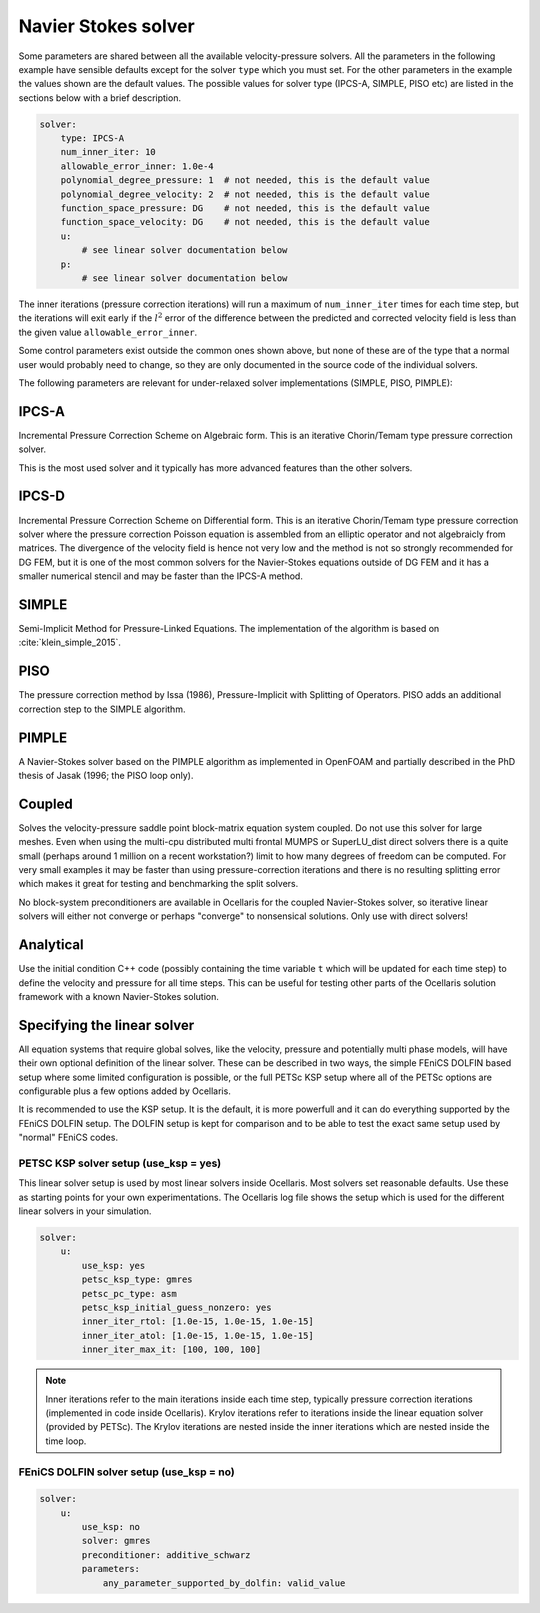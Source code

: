 .. _inp_solver:

Navier Stokes solver
====================

Some parameters are shared between all the available velocity-pressure solvers.
All the parameters in the following example have sensible defaults except for
the solver ``type`` which you must set. For the other parameters in the example
the values shown are the default values. The possible values for solver type
(IPCS-A, SIMPLE, PISO etc) are listed in the sections below with a brief
description.

.. code-block:: yaml

    solver:
        type: IPCS-A
        num_inner_iter: 10
        allowable_error_inner: 1.0e-4
        polynomial_degree_pressure: 1  # not needed, this is the default value
        polynomial_degree_velocity: 2  # not needed, this is the default value
        function_space_pressure: DG    # not needed, this is the default value
        function_space_velocity: DG    # not needed, this is the default value
        u:
            # see linear solver documentation below
        p:
            # see linear solver documentation below

The inner iterations (pressure correction iterations) will run a maximum of
``num_inner_iter`` times for each time step, but the iterations will exit early
if the :math:`l^2` error of the difference between the predicted and corrected
velocity field is less than the given value ``allowable_error_inner``.

Some control parameters exist outside the common ones shown above, but none of
these are of the type that a normal user would probably need to change, so they
are only documented in the source code of the individual solvers.

The following parameters are relevant for under-relaxed solver implementations
(SIMPLE, PISO, PIMPLE):

.. describe::  relaxation_u, relaxation_p

    Relaxation factors. A value of 1.0 means no relaxation, 0.0 means no update
    at all (pointless). A value of 0.5 means that the result is an even blend
    of the computed value and the previous iteration value

.. describe::  relaxation_u_last_iter, relaxation_p_last_iter

    Some solvers will differentiate the last inner iteration from all other
    iterations. These parameters default to 1.0 in order to perform a "propper"
    update at the end of a time step with no relaxation applied.


IPCS-A
------

Incremental Pressure Correction Scheme on Algebraic form. This is an iterative
Chorin/Temam type pressure correction solver.

This is the most used solver and it typically has more advanced features than
the other solvers.


IPCS-D
------

Incremental Pressure Correction Scheme on Differential form. This is an
iterative Chorin/Temam type pressure correction solver where the pressure
correction Poisson equation is assembled from an elliptic operator and not
algebraicly from matrices. The divergence of the velocity field is hence not
very low and the method is not so strongly recommended for DG FEM, but it is
one of the most common solvers for the Navier-Stokes equations outside of DG
FEM and it has a smaller numerical stencil and may be faster than the IPCS-A
method.


SIMPLE
------

Semi-Implicit Method for Pressure-Linked Equations. The implementation of the
algorithm is based on :cite:`klein_simple_2015`.

PISO
----

The pressure correction method by Issa (1986), Pressure-Implicit with Splitting
of Operators. PISO adds an additional correction step to the SIMPLE algorithm.


PIMPLE
------

A Navier-Stokes solver based on the PIMPLE algorithm as implemented in OpenFOAM
and partially described in the PhD thesis of Jasak (1996; the PISO loop only).

.. describe::  num_pressure_corr

    The number of PISO iterations for each PIMPLE loop (the number of PIMPLE
    loops is controlled by the standard ``num_inner_iter`` parameter).


Coupled
-------

Solves the velocity-pressure saddle point block-matrix equation system coupled.
Do not use this solver for large meshes. Even when using the multi-cpu
distributed multi frontal MUMPS or SuperLU_dist direct solvers there is a quite
small (perhaps around 1 million on a recent workstation?) limit to how many
degrees of freedom can be computed. For very small examples it may be faster
than using pressure-correction iterations and there is no resulting splitting
error which makes it great for testing and benchmarking the split solvers.

No block-system preconditioners are available in Ocellaris for the coupled
Navier-Stokes solver, so iterative linear solvers will either not converge or
perhaps "converge" to nonsensical solutions. Only use with direct solvers!


Analytical
----------

Use the initial condition C++ code (possibly containing the time variable ``t``
which will be updated for each time step) to define the velocity and pressure
for all time steps. This can be useful for testing other parts of the
Ocellaris solution framework with a known Navier-Stokes solution.


Specifying the linear solver
----------------------------

All equation systems that require global solves, like the velocity, pressure
and potentially multi phase models, will have their own optional definition of
the linear solver. These can be described in two ways, the simple FEniCS DOLFIN
based setup where some limited configuration is possible, or the full PETSc KSP
setup where all of the PETSc options are configurable plus a few options added
by Ocellaris.

It is recommended to use the KSP setup. It is the default, it is more powerfull
and it can do everything supported by the FEniCS DOLFIN setup. The DOLFIN setup
is kept for comparison and to be able to test the exact same setup used by
"normal" FEniCS codes.


PETSC KSP solver setup (use_ksp = yes)
......................................

This linear solver setup is used by most linear solvers inside Ocellaris. Most
solvers set reasonable defaults. Use these as starting points for your own
experimentations. The Ocellaris log file shows the setup which is used for the
different linear solvers in your simulation.

.. code-block:: yaml

    solver:
        u:
            use_ksp: yes
            petsc_ksp_type: gmres
            petsc_pc_type: asm
            petsc_ksp_initial_guess_nonzero: yes
            inner_iter_rtol: [1.0e-15, 1.0e-15, 1.0e-15]
            inner_iter_atol: [1.0e-15, 1.0e-15, 1.0e-15]
            inner_iter_max_it: [100, 100, 100]

.. describe:: use_ksp: yes

    Signal that we want to use the KSP solver setup (this is default in most
    situations).

.. describe:: petsc_XXXX

    Any PETSc parameter. Examples: ``ksp_type`` sets the solver name and
    ``pc_type`` sets the preconditioner name. Look at the PETSc documentation
    for the full list of tunable parameters, or give ``petsc_help: 'ENABLED'``
    to get a dump of possible parameters (the program will exit after giving
    the parameter listing).

.. describe:: inner_iter_control

    The number of iterations and tolerances in the Krylov solver can be set for
    three categories of solves. The first X inner iterations (pressure
    correction iterations in the Navier-Stokes solver), the last Y inner
    iterations and the rest of the iterations (the middle number). The numbers
    X and Y are set by ``inner_iter_control: [X, Y]``. The default values are
    ``X=Y=3``.

.. describe:: inner_iter_rtol, inner_iter_atol, inner_iter_max_it

    The relative and absolute tolerances in the Krylov solver (default values
    are typically ``rtol = 1.0e-10`` and ``atol = 1.0e-15``). The maximum
    number of Krylov iterations is by default ``100`` for most solvers. If the
    solution is not converged the procedure will just continue, it is not
    always necessary to fully converge when applying an iterative solver, at
    least not in the inner first iterations (see below note on iterations).

.. note::

    Inner iterations refer to the main iterations inside each time step,
    typically pressure correction iterations (implemented in code inside
    Ocellaris). Krylov iterations refer to iterations inside the linear
    equation solver (provided by PETSc). The Krylov iterations are nested
    inside the inner iterations which are nested inside the time loop.


FEniCS DOLFIN solver setup (use_ksp = no)
.........................................

.. code-block:: yaml

    solver:
        u:
            use_ksp: no
            solver: gmres
            preconditioner: additive_schwarz
            parameters:
                any_parameter_supported_by_dolfin: valid_value

.. describe:: use_ksp: no

    Signal that we want to use the simplified setup

.. describe::  solver, preconditioner

    The names of the preconditioner and linear solver. Any values (string)
    supported by FEniCS DOLFIN are supported. The default values in FEniCS
    are used if none are specified (bad idea for large systems)

.. describe::  parameters

    Any parameter keys and values supported by FEniCS DOLFIN. See the DOLFIN
    documentation for these.
